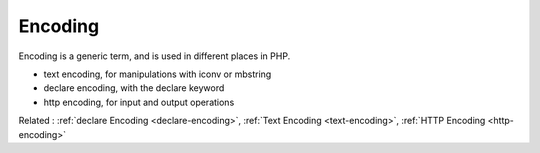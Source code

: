 .. _encoding:

Encoding
--------

Encoding is a generic term, and is used in different places in PHP. 

+ text encoding, for manipulations with iconv or mbstring
+ declare encoding, with the declare keyword
+ http encoding, for input and output operations



Related : :ref:`declare Encoding <declare-encoding>`, :ref:`Text Encoding <text-encoding>`, :ref:`HTTP Encoding <http-encoding>`
